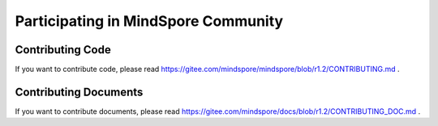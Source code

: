 Participating in MindSpore Community
====================================

Contributing Code
-----------------

If you want to contribute code, please read https://gitee.com/mindspore/mindspore/blob/r1.2/CONTRIBUTING.md .

Contributing Documents
----------------------

If you want to contribute documents, please read https://gitee.com/mindspore/docs/blob/r1.2/CONTRIBUTING_DOC.md .
